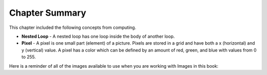 ..  Copyright (C)  Mark Guzdial, Barbara Ericson, Briana Morrison
    Permission is granted to copy, distribute and/or modify this document
    under the terms of the GNU Free Documentation License, Version 1.3 or
    any later version published by the Free Software Foundation; with
    Invariant Sections being Forward, Prefaces, and Contributor List,
    no Front-Cover Texts, and no Back-Cover Texts.  A copy of the license
    is included in the section entitled "GNU Free Documentation License".

.. setup for automatic question numbering.


Chapter Summary
============================

This chapter included the following concepts from computing.

..  index::
    single: pixel
    single: nested loop

- **Nested Loop** - A nested loop has one loop inside the body of another loop.  
- **Pixel** - A pixel is one small part (element) of a picture.  Pixels are stored in a grid
  and have both a x (horizontal) and y (vertical) value.  A pixel has a color which can be
  defined by an amount of red, green, and blue with values from 0 to 255.  

Here is a reminder of all of the images available to use when you are working with Images
in this book:

.. raw:: html

    <style>
        .flexgrid {
            display: flex; 
            flex-wrap: wrap;
            gap: 10px;
        }
        .flexgrid div {
            flex: 1 200px;
        }
        .flexgrid .img-title {
            text-align: cetner;
        }
    </style>
    <div class="flexgrid">
    <div>
        <img src="../_static/CSPImages/mount_hood.jpg" id="mount_hood.jpg">
        <div class="img-title">mount_hood.jpg</div>
    </div>
    <div>
        <img src="../_static/CSPImages/graduates.jpg" id="graduates.jpg">
        <div class="img-title">graduates.jpg</div>
    </div>
    <div>
        <img src="../_static/CSPImages/goalkeeper.jpg" id="goalkeeper.jpg">
        <div class="img-title">goalkeeper.jpg</div>
    </div>
    <div>
        <img src="../_static/CSPImages/student1.jpg" id="student1.jpg">
        <div class="img-title">student1.jpg</div>
    </div>
    <div>
        <img src="../_static/CSPImages/student2.jpg" id="student2.jpg">
        <div class="img-title">student2.jpg</div>
    </div>
    <div>
        <img src="../_static/CSPImages/green_screen.jpg" id="green_screen.jpg">
        <div class="img-title">green_screen.jpg</div>
    </div>
    <div>
        <img src="../_static/CSPImages/scooter.jpg" id="scooter.jpg">
        <div class="img-title">scooter.jpg</div>
    </div>
    <div>
        <img src="../_static/CSPImages/logo.jpg" id="logo.jpg">
        <div class="img-title">logo.jpg</div>
    </div>
    <div>
        <img src="../_static/CSPImages/cat.jpg" id="cat.jpg">
        <div class="img-title">cat.jpg</div>
    </div>
    </div>